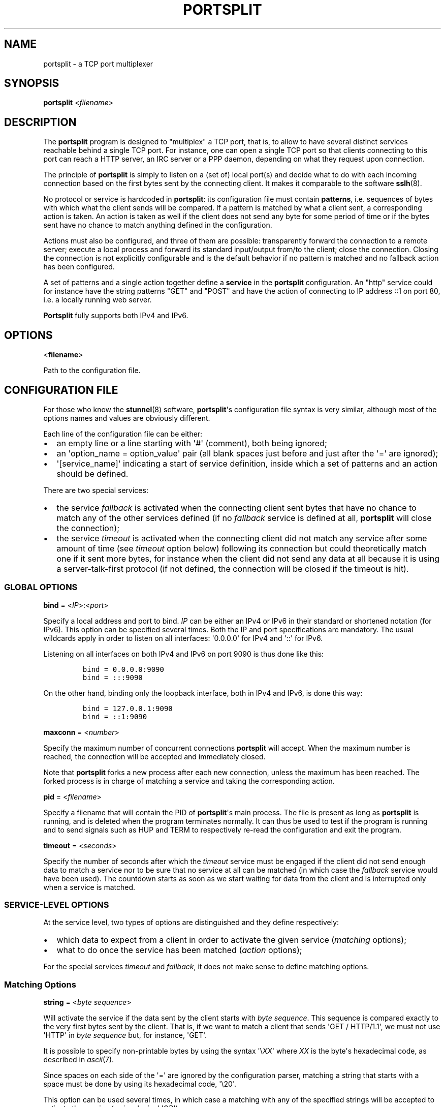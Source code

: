 .TH PORTSPLIT 1 "2013-09-25" TCP\ port\ multiplexer
.SH NAME
.PP
portsplit \- a TCP port multiplexer
.SH SYNOPSIS
.PP
\f[B]portsplit\f[] <\f[I]filename\f[]>
.SH DESCRIPTION
.PP
The \f[B]portsplit\f[] program is designed to "multiplex" a TCP port,
that is, to allow to have several distinct services reachable behind a
single TCP port.
For instance, one can open a single TCP port so that clients connecting
to this port can reach a HTTP server, an IRC server or a PPP daemon,
depending on what they request upon connection.
.PP
The principle of \f[B]portsplit\f[] is simply to listen on a (set of)
local port(s) and decide what to do with each incoming connection based
on the first bytes sent by the connecting client.
It makes it comparable to the software \f[B]sslh\f[](8).
.PP
No protocol or service is hardcoded in \f[B]portsplit\f[]: its
configuration file must contain \f[B]patterns\f[], i.e.
sequences of bytes with which what the client sends will be compared.
If a pattern is matched by what a client sent, a corresponding action is
taken.
An action is taken as well if the client does not send any byte for some
period of time or if the bytes sent have no chance to match anything
defined in the configuration.
.PP
Actions must also be configured, and three of them are possible:
transparently forward the connection to a remote server; execute a local
process and forward its standard input/output from/to the client; close
the connection.
Closing the connection is not explicitly configurable and is the default
behavior if no pattern is matched and no fallback action has been
configured.
.PP
A set of patterns and a single action together define a \f[B]service\f[]
in the \f[B]portsplit\f[] configuration.
An "http" service could for instance have the string patterns "GET" and
"POST" and have the action of connecting to IP address ::1 on port 80,
i.e.
a locally running web server.
.PP
\f[B]Portsplit\f[] fully supports both IPv4 and IPv6.
.SH OPTIONS
.PP
<\f[B]filename\f[]>
.PP
Path to the configuration file.
.SH CONFIGURATION FILE
.PP
For those who know the \f[B]stunnel\f[](8) software,
\f[B]portsplit\f[]\[aq]s configuration file syntax is very similar,
although most of the options names and values are obviously different.
.PP
Each line of the configuration file can be either:
.IP \[bu] 2
an empty line or a line starting with \[aq]#\[aq] (comment), both being
ignored;
.IP \[bu] 2
an \[aq]option_name = option_value\[aq] pair (all blank spaces just
before and just after the \[aq]=\[aq] are ignored);
.IP \[bu] 2
\[aq][service_name]\[aq] indicating a start of service definition,
inside which a set of patterns and an action should be defined.
.PP
There are two special services:
.IP \[bu] 2
the service \f[I]fallback\f[] is activated when the connecting client
sent bytes that have no chance to match any of the other services
defined (if no \f[I]fallback\f[] service is defined at all,
\f[B]portsplit\f[] will close the connection);
.IP \[bu] 2
the service \f[I]timeout\f[] is activated when the connecting client did
not match any service after some amount of time (see \f[I]timeout\f[]
option below) following its connection but could theoretically match one
if it sent more bytes, for instance when the client did not send any
data at all because it is using a server\-talk\-first protocol (if not
defined, the connection will be closed if the timeout is hit).
.SS GLOBAL OPTIONS
.PP
\f[B]bind\f[] = <\f[I]IP\f[]>:<\f[I]port\f[]>
.PP
Specify a local address and port to bind.
\f[I]IP\f[] can be either an IPv4 or IPv6 in their standard or shortened
notation (for IPv6).
This option can be specified several times.
Both the IP and port specifications are mandatory.
The usual wildcards apply in order to listen on all interfaces:
\[aq]0.0.0.0\[aq] for IPv4 and \[aq]::\[aq] for IPv6.
.PP
Listening on all interfaces on both IPv4 and IPv6 on port 9090 is thus
done like this:
.IP
.nf
\f[C]
bind\ =\ 0.0.0.0:9090
bind\ =\ :::9090
\f[]
.fi
.PP
On the other hand, binding only the loopback interface, both in IPv4 and
IPv6, is done this way:
.IP
.nf
\f[C]
bind\ =\ 127.0.0.1:9090
bind\ =\ ::1:9090
\f[]
.fi
.PP
\f[B]maxconn\f[] = <\f[I]number\f[]>
.PP
Specify the maximum number of concurrent connections \f[B]portsplit\f[]
will accept.
When the maximum number is reached, the connection will be accepted and
immediately closed.
.PP
Note that \f[B]portsplit\f[] forks a new process after each new
connection, unless the maximum has been reached.
The forked process is in charge of matching a service and taking the
corresponding action.
.PP
\f[B]pid\f[] = <\f[I]filename\f[]>
.PP
Specify a filename that will contain the PID of \f[B]portsplit\f[]\[aq]s
main process.
The file is present as long as \f[B]portsplit\f[] is running, and is
deleted when the program terminates normally.
It can thus be used to test if the program is running and to send
signals such as HUP and TERM to respectively re\-read the configuration
and exit the program.
.PP
\f[B]timeout\f[] = <\f[I]seconds\f[]>
.PP
Specify the number of seconds after which the \f[I]timeout\f[] service
must be engaged if the client did not send enough data to match a
service nor to be sure that no service at all can be matched (in which
case the \f[I]fallback\f[] service would have been used).
The countdown starts as soon as we start waiting for data from the
client and is interrupted only when a service is matched.
.SS SERVICE\-LEVEL OPTIONS
.PP
At the service level, two types of options are distinguished and they
define respectively:
.IP \[bu] 2
which data to expect from a client in order to activate the given
service (\f[I]matching\f[] options);
.IP \[bu] 2
what to do once the service has been matched (\f[I]action\f[] options);
.PP
For the special services \f[I]timeout\f[] and \f[I]fallback\f[], it does
not make sense to define matching options.
.SS Matching Options
.PP
\f[B]string\f[] = <\f[I]byte\f[] \f[I]sequence\f[]>
.PP
Will activate the service if the data sent by the client starts with
\f[I]byte\f[] \f[I]sequence\f[].
This sequence is compared exactly to the very first bytes sent by the
client.
That is, if we want to match a client that sends \[aq]GET /
HTTP/1.1\[aq], we must not use \[aq]HTTP\[aq] in \f[I]byte\f[]
\f[I]sequence\f[] but, for instance, \[aq]GET\[aq].
.PP
It is possible to specify non\-printable bytes by using the syntax
\[aq]\\\f[I]XX\f[]\[aq] where \f[I]XX\f[] is the byte\[aq]s hexadecimal
code, as described in \f[I]ascii\f[](7).
.PP
Since spaces on each side of the \[aq]=\[aq] are ignored by the
configuration parser, matching a string that starts with a space must be
done by using its hexadecimal code, \[aq]\\20\[aq].
.PP
This option can be used several times, in which case a matching with any
of the specified strings will be accepted to activate the service (as in
a logical \[aq]OR\[aq]).
.SS Action Options
.PP
\f[B]connect\f[] = <\f[I]host\f[]>:<\f[I]port\f[]>
.PP
Connects to the given \f[I]host\f[]:\f[I]port\f[] pair (an IPv4 or IPv6
may also be specified).
Use this option only once for each service.
It is mutually exclusive with the \f[I]exec\f[] option.
.PP
Once the connection is established, the data is transparently proxied
between the client and the server.
The first bytes that may have been sent by the client that allowed
\f[B]portsplit\f[] to match the service are buffered and sent to the
server upon connection.
.PP
\f[B]exec\f[] = <\f[I]command\f[]>
.PP
Execute a command, feed its standard entry with the client\[aq]s data
and send its standard output to the client.
Use this option only once for each service.
It is mutually exclusive with the \f[I]connect\f[] option.
.PP
The first bytes that may have been sent by the client that allowed
\f[B]portsplit\f[] to match the service are buffered and sent to the new
process\[aq] standard entry as soon as the process is started.
.PP
The new process is started using the standard fork\-exec method.
.PP
\f[B]execarg\f[] = <\f[I]string\f[]>
.PP
Specify one (and only one) argument to the command given in the
\f[I]exec\f[] option.
Use several times to pass several arguments to the executed command.
Arguments are passed to the command in the same order as they appear in
the configuration.
.PP
\f[B]pty\f[] = yes|no
.PP
Provide a pseudoterminal (pty) to the process started by \f[I]exec\f[].
Defaults to \[aq]no\[aq].
.SH SIGNALS
.PP
The main process of \f[B]portsplit\f[] intercepts some signals.
.PP
\f[B]SIGTERM\f[] and \f[B]SIGINT\f[] (Ctrl\-C) make \f[B]portsplit\f[]
remove its PID file (if defined), close file descriptors, free memory
and exit.
.PP
\f[B]SIGHUP\f[] triggers the reload of the configuration file, which
implies closing all listening sockets and re\-opening them after
re\-reading the configuration file.
The PID file is quickly deleted and re\-written, using the (possibly
new) \f[I]pid\f[] setting.
Already open connections are not closed by SIGHUP, as child processes
ignore this signal.
.SH LIMITATIONS
.PP
There are known limitations in \f[B]portsplit\f[].
.PP
First of all, \f[B]portsplit\f[] cannot differentiate protocols where
the server is supposed to talk first.
This is simply due to the fact that \f[B]portsplit\f[] requires the
client to send bytes in order to decide where to forward the connection.
All clients expecting a server to talk first will fall into the
\f[I]timeout\f[] service and hence cannot be differentiated one from the
other.
.PP
The string matching is extremely dumb.
As explained in the \f[I]string\f[] configuration option, a specified
byte sequence has to coincide with the very first bytes sent by the
client.
It is not possible (yet?) to match a string that would appear in the
middle of something initially sent by the client while ignoring the
first bytes.
To go further, we should also consider the ability to match
Perl\-compatible Regular Expressions.
.PP
Many other features are lacking, including a proper daemonization, a
proper flexible logging system and UDP support.
.SH BUGS
.PP
In addition to the limitations, there may be bugs in what
\f[B]portsplit\f[] is supposed to do.
However, the main functionalities, composed of the matching system and
the bidirectional data forwarding, are believed to be working properly.
.PP
Please feel free to report bugs.
.SH SEE ALSO
.PP
\f[B]sslh\f[](8), \f[B]stunnel\f[](8).
.PP
The \f[I]git\f[] repository for \f[B]portsplit\f[] is at
<https://github.com/kheops2713/portsplit>.
.SH AUTHORS
KheOps <kheops@ceops.eu>.
